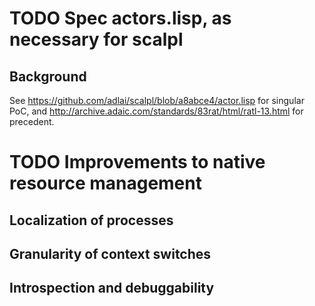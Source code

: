 * TODO Spec actors.lisp, as necessary for scalpl
** Background
See https://github.com/adlai/scalpl/blob/a8abce4/actor.lisp for singular PoC,
and http://archive.adaic.com/standards/83rat/html/ratl-13.html for precedent.
* TODO Improvements to native resource management
** Localization of processes
** Granularity of context switches
** Introspection and debuggability
